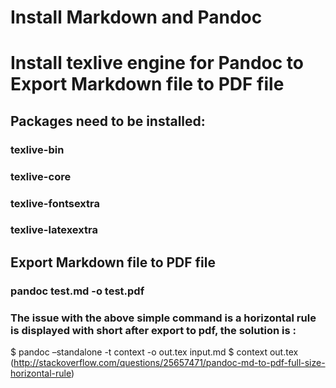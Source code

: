 * Install Markdown and Pandoc
* Install texlive engine for Pandoc to Export Markdown file to PDF file
** Packages need to be installed:
*** texlive-bin
*** texlive-core
*** texlive-fontsextra
*** texlive-latexextra
** Export Markdown file to PDF file
*** pandoc test.md -o test.pdf
*** The issue with the above simple command is a horizontal rule is displayed with short after export to pdf, the solution is :
$ pandoc --standalone -t context -o out.tex input.md
$ context out.tex
(http://stackoverflow.com/questions/25657471/pandoc-md-to-pdf-full-size-horizontal-rule)